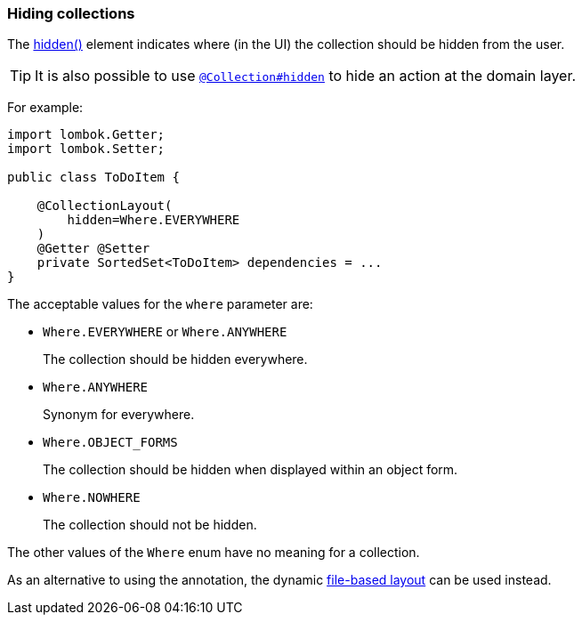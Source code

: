 === Hiding collections

The xref:system:generated:index/applib/annotation/CollectionLayout.adoc#hidden[hidden()] element indicates where (in the UI) the collection should be hidden from the user.

[TIP]
====
It is also possible to use xref:system:generated:index/applib/annotation/Collection.adoc#hidden[`@Collection#hidden`] to hide an action at the domain layer.
====

For example:

[source,java]
----
import lombok.Getter;
import lombok.Setter;

public class ToDoItem {

    @CollectionLayout(
        hidden=Where.EVERYWHERE
    )
    @Getter @Setter
    private SortedSet<ToDoItem> dependencies = ...
}
----

The acceptable values for the `where` parameter are:

* `Where.EVERYWHERE` or `Where.ANYWHERE`
+
The collection should be hidden everywhere.

* `Where.ANYWHERE`
+
Synonym for everywhere.

* `Where.OBJECT_FORMS`
+
The collection should be hidden when displayed within an object form.

* `Where.NOWHERE`
+
The collection should not be hidden.

The other values of the `Where` enum have no meaning for a collection.


As an alternative to using the annotation, the dynamic xref:userguide:fun:ui.adoc#object-layout[file-based layout] can be used instead.
